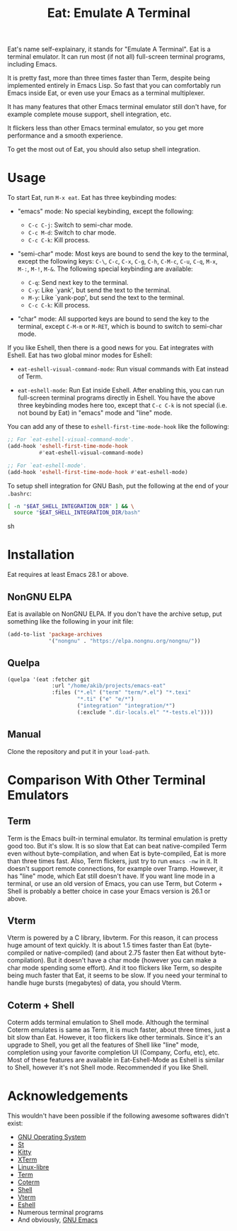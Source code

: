 #+title: Eat: Emulate A Terminal

Eat's name self-explainary, it stands for "Emulate A Terminal".  Eat
is a terminal emulator.  It can run most (if not all) full-screen
terminal programs, including Emacs.

It is pretty fast, more than three times faster than Term, despite
being implemented entirely in Emacs Lisp.  So fast that you can
comfortably run Emacs inside Eat, or even use your Emacs as a terminal
multiplexer.

It has many features that other Emacs terminal emulator still don't
have, for example complete mouse support, shell integration, etc.

It flickers less than other Emacs terminal emulator, so you get more
performance and a smooth experience.

To get the most out of Eat, you should also setup shell integration.

* Usage

To start Eat, run =M-x eat=.  Eat has three keybinding modes:

- "emacs" mode: No special keybinding, except the following:

  - =C-c C-j=: Switch to semi-char mode.
  - =C-c M-d=: Switch to char mode.
  - =C-c C-k=: Kill process.

- "semi-char" mode: Most keys are bound to send the key to the
  terminal, except the following keys: =C-\=, =C-c=, =C-x=, =C-g=,
  =C-h=, =C-M-c=, =C-u=, =C-q=, =M-x=, =M-:=, =M-!=, =M-&=.  The
  following special keybinding are available:

  - =C-q=: Send next key to the terminal.
  - =C-y=: Like `yank', but send the text to the terminal.
  - =M-y=: Like `yank-pop', but send the text to the terminal.
  - =C-c C-k=: Kill process.

- "char" mode: All supported keys are bound to send the key to the
  terminal, except =C-M-m= or =M-RET=, which is bound to switch to
  semi-char mode.

If you like Eshell, then there is a good news for you.  Eat integrates
with Eshell.  Eat has two global minor modes for Eshell:

- ~eat-eshell-visual-command-mode~: Run visual commands with Eat
  instead of Term.

- ~eat-eshell-mode~: Run Eat inside Eshell.  After enabling this, you
  can run full-screen terminal programs directly in Eshell.  You have
  the above three keybinding modes here too, except that =C-c C-k= is
  not special (i.e. not bound by Eat) in "emacs" mode and "line" mode.

You can add any of these to ~eshell-first-time-mode-hook~ like the
following:

#+begin_src emacs-lisp
;; For `eat-eshell-visual-command-mode'.
(add-hook 'eshell-first-time-mode-hook
          #'eat-eshell-visual-command-mode)

;; For `eat-eshell-mode'.
(add-hook 'eshell-first-time-mode-hook #'eat-eshell-mode)
#+end_src

To setup shell integration for GNU Bash, put the following at the end
of your ~.bashrc~:

#+begin_src sh
[ -n "$EAT_SHELL_INTEGRATION_DIR" ] && \
  source "$EAT_SHELL_INTEGRATION_DIR/bash"
#+end_src sh

* Installation

Eat requires at least Emacs 28.1 or above.

** NonGNU ELPA

Eat is available on NonGNU ELPA.  If you don't have the archive setup,
put something like the following in your init file:

#+begin_src emacs-lisp
(add-to-list 'package-archives
             '("nongnu" . "https://elpa.nongnu.org/nongnu/"))
#+end_src

** Quelpa

#+begin_src emacs-lisp
(quelpa '(eat :fetcher git
              :url "/home/akib/projects/emacs-eat"
              :files ("*.el" ("term" "term/*.el") "*.texi"
                      "*.ti" ("e" "e/*")
                      ("integration" "integration/*")
                      (:exclude ".dir-locals.el" "*-tests.el"))))
#+end_src

** Manual

Clone the repository and put it in your ~load-path~.

* Comparison With Other Terminal Emulators

** Term

Term is the Emacs built-in terminal emulator.  Its terminal emulation
is pretty good too.  But it's slow.  It is so slow that Eat can beat
native-compiled Term even without byte-compilation, and when Eat is
byte-compiled, Eat is more than three times fast.  Also, Term
flickers, just try to run =emacs -nw= in it.  It doesn't support
remote connections, for example over Tramp.  However, it has "line"
mode, which Eat still doesn't have.  If you want line mode in a
terminal, or use an old version of Emacs, you can use Term, but
Coterm + Shell is probably a better choice in case your Emacs version
is 26.1 or above.

** Vterm

Vterm is powered by a C library, libvterm.  For this reason, it can
process huge amount of text quickly.  It is about 1.5 times faster
than Eat (byte-compiled or native-compiled) (and about 2.75 faster
then Eat without byte-compilation).  But it doesn't have a char mode
(however you can make a char mode spending some effort).  And it too
flickers like Term, so despite being much faster that Eat, it seems to
be slow.  If you need your terminal to handle huge bursts (megabytes)
of data, you should Vterm.

** Coterm + Shell

Coterm adds terminal emulation to Shell mode.  Although the terminal
Coterm emulates is same as Term, it is much faster, about three times,
just a bit slow than Eat.  However, it too flickers like other
terminals.  Since it's an upgrade to Shell, you get all the features
of Shell like "line" mode, completion using your favorite completion
UI (Company, Corfu, etc), etc.  Most of these features are available
in Eat-Eshell-Mode as Eshell is similar to Shell, however it's not
Shell mode.  Recommended if you like Shell.

* Acknowledgements

This wouldn't have been possible if the following awesome softwares
didn't exist:

- [[https://gnu.org][GNU Operating System]]
- [[https://st.suckless.org/][St]]
- [[https://sw.kovidgoyal.net/kitty/][Kitty]]
- [[https://invisible-island.net/xterm/][XTerm]]
- [[https://www.gnu.org/software/linux-libre/][Linux-libre]]
- [[https://www.gnu.org/software/emacs/manual/html_node/emacs/Terminal-emulator.html][Term]]
- [[https://repo.or.cz/emacs-coterm.git][Coterm]]
- [[https://www.gnu.org/software/emacs/manual/html_node/emacs/Interactive-Shell.html][Shell]]
- [[https://github.com/akermu/emacs-libvterm][Vterm]]
- [[https://www.gnu.org/software/emacs/manual/html_node/eshell/index.html][Eshell]]
- Numerous terminal programs
- And obviously, [[https://www.gnu.org/software/emacs/][GNU Emacs]]
